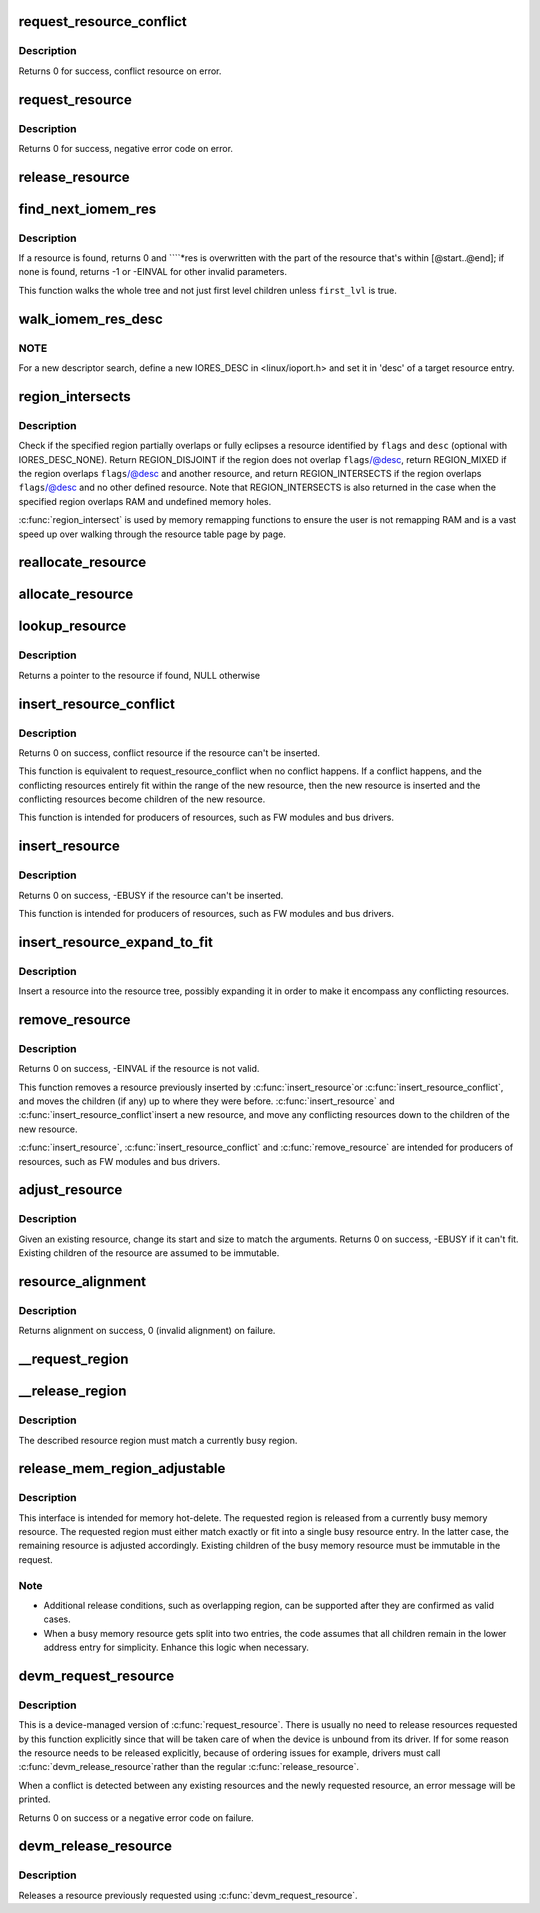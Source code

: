 .. -*- coding: utf-8; mode: rst -*-
.. src-file: kernel/resource.c

.. _`request_resource_conflict`:

request_resource_conflict
=========================

.. c:function:: struct resource *request_resource_conflict(struct resource *root, struct resource *new)

    request and reserve an I/O or memory resource

    :param root:
        root resource descriptor
    :type root: struct resource \*

    :param new:
        resource descriptor desired by caller
    :type new: struct resource \*

.. _`request_resource_conflict.description`:

Description
-----------

Returns 0 for success, conflict resource on error.

.. _`request_resource`:

request_resource
================

.. c:function:: int request_resource(struct resource *root, struct resource *new)

    request and reserve an I/O or memory resource

    :param root:
        root resource descriptor
    :type root: struct resource \*

    :param new:
        resource descriptor desired by caller
    :type new: struct resource \*

.. _`request_resource.description`:

Description
-----------

Returns 0 for success, negative error code on error.

.. _`release_resource`:

release_resource
================

.. c:function:: int release_resource(struct resource *old)

    release a previously reserved resource

    :param old:
        resource pointer
    :type old: struct resource \*

.. _`find_next_iomem_res`:

find_next_iomem_res
===================

.. c:function:: int find_next_iomem_res(resource_size_t start, resource_size_t end, unsigned long flags, unsigned long desc, bool first_lvl, struct resource *res)

    caller must specify \ ``start``\ , \ ``end``\ , \ ``flags``\ , and \ ``desc``\  (which may be IORES_DESC_NONE).

    :param start:
        start address of the resource searched for
    :type start: resource_size_t

    :param end:
        end address of same resource
    :type end: resource_size_t

    :param flags:
        flags which the resource must have
    :type flags: unsigned long

    :param desc:
        descriptor the resource must have
    :type desc: unsigned long

    :param first_lvl:
        walk only the first level children, if set
    :type first_lvl: bool

    :param res:
        return ptr, if resource found
    :type res: struct resource \*

.. _`find_next_iomem_res.description`:

Description
-----------

If a resource is found, returns 0 and \ ````\ *res is overwritten with the part
of the resource that's within [@start..@end]; if none is found, returns
-1 or -EINVAL for other invalid parameters.

This function walks the whole tree and not just first level children
unless \ ``first_lvl``\  is true.

.. _`walk_iomem_res_desc`:

walk_iomem_res_desc
===================

.. c:function:: int walk_iomem_res_desc(unsigned long desc, unsigned long flags, u64 start, u64 end, void *arg, int (*func)(struct resource *, void *))

    ranges. This walks through whole tree and not just first level children. All the memory ranges which overlap start,end and also match flags and desc are valid candidates.

    :param desc:
        I/O resource descriptor. Use IORES_DESC_NONE to skip \ ``desc``\  check.
    :type desc: unsigned long

    :param flags:
        I/O resource flags
    :type flags: unsigned long

    :param start:
        start addr
    :type start: u64

    :param end:
        end addr
    :type end: u64

    :param arg:
        function argument for the callback \ ``func``\ 
    :type arg: void \*

    :param int (\*func)(struct resource \*, void \*):
        callback function that is called for each qualifying resource area

.. _`walk_iomem_res_desc.note`:

NOTE
----

For a new descriptor search, define a new IORES_DESC in
<linux/ioport.h> and set it in 'desc' of a target resource entry.

.. _`region_intersects`:

region_intersects
=================

.. c:function:: int region_intersects(resource_size_t start, size_t size, unsigned long flags, unsigned long desc)

    determine intersection of region with known resources

    :param start:
        region start address
    :type start: resource_size_t

    :param size:
        size of region
    :type size: size_t

    :param flags:
        flags of resource (in iomem_resource)
    :type flags: unsigned long

    :param desc:
        descriptor of resource (in iomem_resource) or IORES_DESC_NONE
    :type desc: unsigned long

.. _`region_intersects.description`:

Description
-----------

Check if the specified region partially overlaps or fully eclipses a
resource identified by \ ``flags``\  and \ ``desc``\  (optional with IORES_DESC_NONE).
Return REGION_DISJOINT if the region does not overlap \ ``flags``\ /@desc,
return REGION_MIXED if the region overlaps \ ``flags``\ /@desc and another
resource, and return REGION_INTERSECTS if the region overlaps \ ``flags``\ /@desc
and no other defined resource. Note that REGION_INTERSECTS is also
returned in the case when the specified region overlaps RAM and undefined
memory holes.

\ :c:func:`region_intersect`\  is used by memory remapping functions to ensure
the user is not remapping RAM and is a vast speed up over walking
through the resource table page by page.

.. _`reallocate_resource`:

reallocate_resource
===================

.. c:function:: int reallocate_resource(struct resource *root, struct resource *old, resource_size_t newsize, struct resource_constraint *constraint)

    allocate a slot in the resource tree given range & alignment. The resource will be relocated if the new size cannot be reallocated in the current location.

    :param root:
        root resource descriptor
    :type root: struct resource \*

    :param old:
        resource descriptor desired by caller
    :type old: struct resource \*

    :param newsize:
        new size of the resource descriptor
    :type newsize: resource_size_t

    :param constraint:
        the size and alignment constraints to be met.
    :type constraint: struct resource_constraint \*

.. _`allocate_resource`:

allocate_resource
=================

.. c:function:: int allocate_resource(struct resource *root, struct resource *new, resource_size_t size, resource_size_t min, resource_size_t max, resource_size_t align, resource_size_t (*alignf)(void *, const struct resource *, resource_size_t, resource_size_t), void *alignf_data)

    allocate empty slot in the resource tree given range & alignment. The resource will be reallocated with a new size if it was already allocated

    :param root:
        root resource descriptor
    :type root: struct resource \*

    :param new:
        resource descriptor desired by caller
    :type new: struct resource \*

    :param size:
        requested resource region size
    :type size: resource_size_t

    :param min:
        minimum boundary to allocate
    :type min: resource_size_t

    :param max:
        maximum boundary to allocate
    :type max: resource_size_t

    :param align:
        alignment requested, in bytes
    :type align: resource_size_t

    :param resource_size_t (\*alignf)(void \*, const struct resource \*, resource_size_t, resource_size_t):
        alignment function, optional, called if not NULL

    :param alignf_data:
        arbitrary data to pass to the \ ``alignf``\  function
    :type alignf_data: void \*

.. _`lookup_resource`:

lookup_resource
===============

.. c:function:: struct resource *lookup_resource(struct resource *root, resource_size_t start)

    find an existing resource by a resource start address

    :param root:
        root resource descriptor
    :type root: struct resource \*

    :param start:
        resource start address
    :type start: resource_size_t

.. _`lookup_resource.description`:

Description
-----------

Returns a pointer to the resource if found, NULL otherwise

.. _`insert_resource_conflict`:

insert_resource_conflict
========================

.. c:function:: struct resource *insert_resource_conflict(struct resource *parent, struct resource *new)

    Inserts resource in the resource tree

    :param parent:
        parent of the new resource
    :type parent: struct resource \*

    :param new:
        new resource to insert
    :type new: struct resource \*

.. _`insert_resource_conflict.description`:

Description
-----------

Returns 0 on success, conflict resource if the resource can't be inserted.

This function is equivalent to request_resource_conflict when no conflict
happens. If a conflict happens, and the conflicting resources
entirely fit within the range of the new resource, then the new
resource is inserted and the conflicting resources become children of
the new resource.

This function is intended for producers of resources, such as FW modules
and bus drivers.

.. _`insert_resource`:

insert_resource
===============

.. c:function:: int insert_resource(struct resource *parent, struct resource *new)

    Inserts a resource in the resource tree

    :param parent:
        parent of the new resource
    :type parent: struct resource \*

    :param new:
        new resource to insert
    :type new: struct resource \*

.. _`insert_resource.description`:

Description
-----------

Returns 0 on success, -EBUSY if the resource can't be inserted.

This function is intended for producers of resources, such as FW modules
and bus drivers.

.. _`insert_resource_expand_to_fit`:

insert_resource_expand_to_fit
=============================

.. c:function:: void insert_resource_expand_to_fit(struct resource *root, struct resource *new)

    Insert a resource into the resource tree

    :param root:
        root resource descriptor
    :type root: struct resource \*

    :param new:
        new resource to insert
    :type new: struct resource \*

.. _`insert_resource_expand_to_fit.description`:

Description
-----------

Insert a resource into the resource tree, possibly expanding it in order
to make it encompass any conflicting resources.

.. _`remove_resource`:

remove_resource
===============

.. c:function:: int remove_resource(struct resource *old)

    Remove a resource in the resource tree

    :param old:
        resource to remove
    :type old: struct resource \*

.. _`remove_resource.description`:

Description
-----------

Returns 0 on success, -EINVAL if the resource is not valid.

This function removes a resource previously inserted by \ :c:func:`insert_resource`\ 
or \ :c:func:`insert_resource_conflict`\ , and moves the children (if any) up to
where they were before.  \ :c:func:`insert_resource`\  and \ :c:func:`insert_resource_conflict`\ 
insert a new resource, and move any conflicting resources down to the
children of the new resource.

\ :c:func:`insert_resource`\ , \ :c:func:`insert_resource_conflict`\  and \ :c:func:`remove_resource`\  are
intended for producers of resources, such as FW modules and bus drivers.

.. _`adjust_resource`:

adjust_resource
===============

.. c:function:: int adjust_resource(struct resource *res, resource_size_t start, resource_size_t size)

    modify a resource's start and size

    :param res:
        resource to modify
    :type res: struct resource \*

    :param start:
        new start value
    :type start: resource_size_t

    :param size:
        new size
    :type size: resource_size_t

.. _`adjust_resource.description`:

Description
-----------

Given an existing resource, change its start and size to match the
arguments.  Returns 0 on success, -EBUSY if it can't fit.
Existing children of the resource are assumed to be immutable.

.. _`resource_alignment`:

resource_alignment
==================

.. c:function:: resource_size_t resource_alignment(struct resource *res)

    calculate resource's alignment

    :param res:
        resource pointer
    :type res: struct resource \*

.. _`resource_alignment.description`:

Description
-----------

Returns alignment on success, 0 (invalid alignment) on failure.

.. _`__request_region`:

__request_region
================

.. c:function:: struct resource *__request_region(struct resource *parent, resource_size_t start, resource_size_t n, const char *name, int flags)

    create a new busy resource region

    :param parent:
        parent resource descriptor
    :type parent: struct resource \*

    :param start:
        resource start address
    :type start: resource_size_t

    :param n:
        resource region size
    :type n: resource_size_t

    :param name:
        reserving caller's ID string
    :type name: const char \*

    :param flags:
        IO resource flags
    :type flags: int

.. _`__release_region`:

__release_region
================

.. c:function:: void __release_region(struct resource *parent, resource_size_t start, resource_size_t n)

    release a previously reserved resource region

    :param parent:
        parent resource descriptor
    :type parent: struct resource \*

    :param start:
        resource start address
    :type start: resource_size_t

    :param n:
        resource region size
    :type n: resource_size_t

.. _`__release_region.description`:

Description
-----------

The described resource region must match a currently busy region.

.. _`release_mem_region_adjustable`:

release_mem_region_adjustable
=============================

.. c:function:: int release_mem_region_adjustable(struct resource *parent, resource_size_t start, resource_size_t size)

    release a previously reserved memory region

    :param parent:
        parent resource descriptor
    :type parent: struct resource \*

    :param start:
        resource start address
    :type start: resource_size_t

    :param size:
        resource region size
    :type size: resource_size_t

.. _`release_mem_region_adjustable.description`:

Description
-----------

This interface is intended for memory hot-delete.  The requested region
is released from a currently busy memory resource.  The requested region
must either match exactly or fit into a single busy resource entry.  In
the latter case, the remaining resource is adjusted accordingly.
Existing children of the busy memory resource must be immutable in the
request.

.. _`release_mem_region_adjustable.note`:

Note
----

- Additional release conditions, such as overlapping region, can be
  supported after they are confirmed as valid cases.
- When a busy memory resource gets split into two entries, the code
  assumes that all children remain in the lower address entry for
  simplicity.  Enhance this logic when necessary.

.. _`devm_request_resource`:

devm_request_resource
=====================

.. c:function:: int devm_request_resource(struct device *dev, struct resource *root, struct resource *new)

    request and reserve an I/O or memory resource

    :param dev:
        device for which to request the resource
    :type dev: struct device \*

    :param root:
        root of the resource tree from which to request the resource
    :type root: struct resource \*

    :param new:
        descriptor of the resource to request
    :type new: struct resource \*

.. _`devm_request_resource.description`:

Description
-----------

This is a device-managed version of \ :c:func:`request_resource`\ . There is usually
no need to release resources requested by this function explicitly since
that will be taken care of when the device is unbound from its driver.
If for some reason the resource needs to be released explicitly, because
of ordering issues for example, drivers must call \ :c:func:`devm_release_resource`\ 
rather than the regular \ :c:func:`release_resource`\ .

When a conflict is detected between any existing resources and the newly
requested resource, an error message will be printed.

Returns 0 on success or a negative error code on failure.

.. _`devm_release_resource`:

devm_release_resource
=====================

.. c:function:: void devm_release_resource(struct device *dev, struct resource *new)

    release a previously requested resource

    :param dev:
        device for which to release the resource
    :type dev: struct device \*

    :param new:
        descriptor of the resource to release
    :type new: struct resource \*

.. _`devm_release_resource.description`:

Description
-----------

Releases a resource previously requested using \ :c:func:`devm_request_resource`\ .

.. This file was automatic generated / don't edit.

